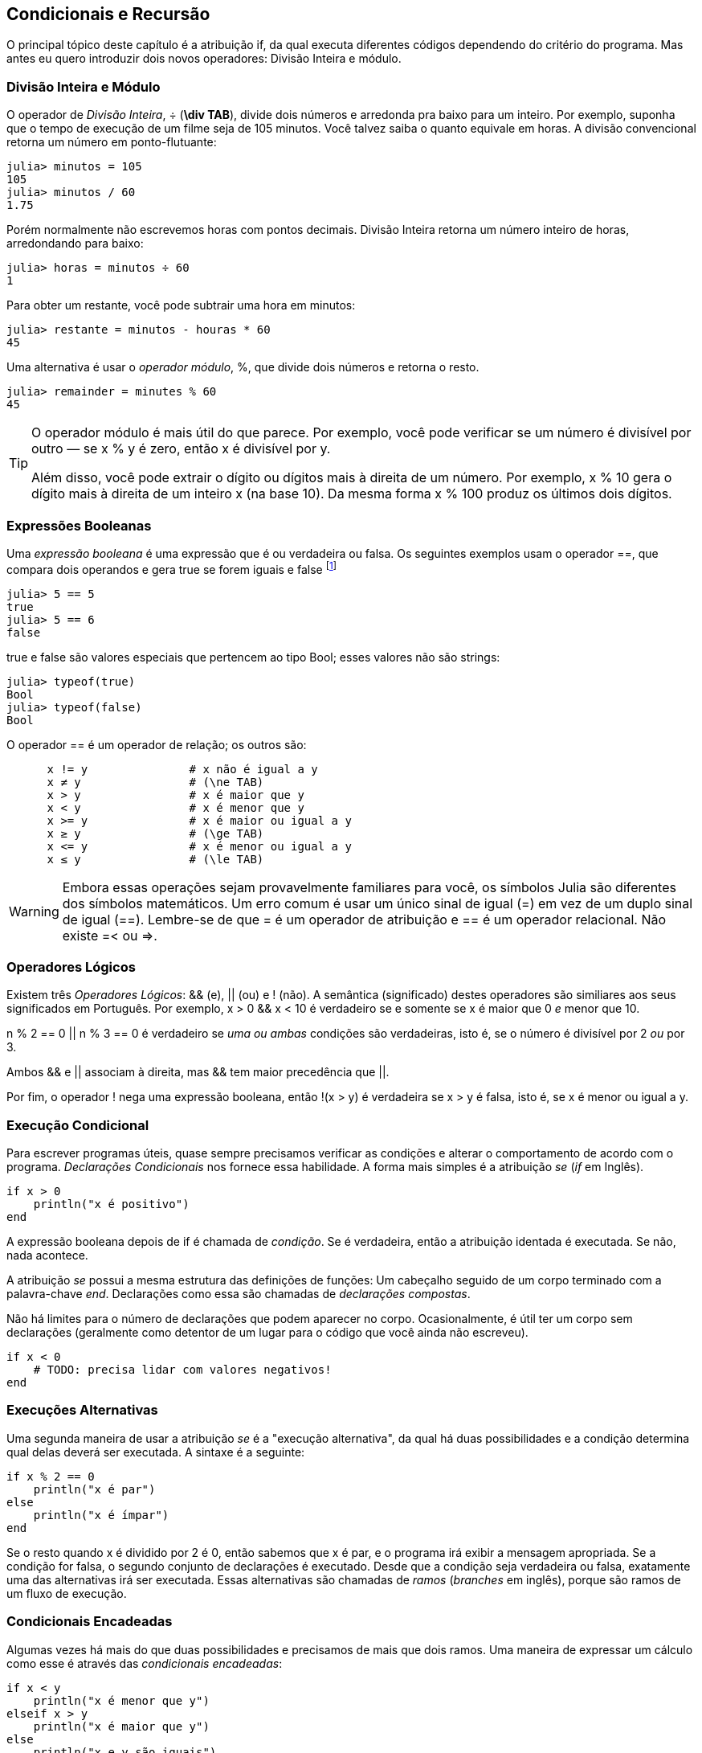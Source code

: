 [[chap05]]
== Condicionais e Recursão

O principal tópico deste capítulo é a atribuição +if+, da qual executa diferentes códigos dependendo do critério do programa. Mas antes eu quero introduzir dois novos operadores: Divisão Inteira e módulo.


=== Divisão Inteira e Módulo

O operador de _Divisão Inteira_, +÷+ (*+\div TAB+*), divide dois números e arredonda pra baixo para um inteiro. Por exemplo, suponha que o tempo de execução de um filme seja de 105 minutos. Você talvez saiba o quanto equivale em horas. A divisão convencional retorna um número em ponto-flutuante:
(((operador Divisão Inteira)))((("operador", "Base", "÷", see="operador Divisão Inteira")))((("÷", see="operador Divisão Inteira")))

[source,@julia-repl-test chap05]
----
julia> minutos = 105
105
julia> minutos / 60
1.75
----

Porém normalmente não escrevemos horas com pontos decimais. Divisão Inteira retorna um número inteiro de horas, arredondando para baixo:

[source,@julia-repl-test chap05]
----
julia> horas = minutos ÷ 60
1
----

Para obter um restante, você pode subtrair uma hora em minutos:

[source,@julia-repl-test chap05]
----
julia> restante = minutos - houras * 60
45
----

Uma alternativa é usar o _operador módulo_, +%+, que divide dois números e retorna o resto.
(((operador módulo)))((("operador", "Base", "%", see="operador módulo")))((("%", see="operador módulo")))

[source,@julia-repl-test chap05]
----
julia> remainder = minutes % 60
45
----

[TIP]
====
O operador módulo é mais útil do que parece. Por exemplo, você pode verificar se um número é divisível por outro — se +x % y+ é zero, então +x+ é divisível por +y+.

Além disso, você pode extrair o dígito ou dígitos mais à direita de um número. Por exemplo, +x % 10+ gera o dígito mais à direita de um inteiro +x+ (na base 10). Da mesma forma +x % 100+ produz os últimos dois dígitos.
====


=== Expressões Booleanas

Uma _expressão booleana_ é uma expressão que é ou verdadeira ou falsa.  Os seguintes exemplos usam o operador +==+, que compara dois operandos e gera +true+ se forem iguais e +false+ footnote:[_True_ e _False_ são comunente utilizadas nas linguagens de programação e são traduzidas, respectivamente como _verdadeiro_ e _falso_]
(((boolean expression)))(((true)))(((false)))

[source,@julia-repl-test]
----
julia> 5 == 5
true
julia> 5 == 6
false
----

+true+ e +false+ são valores especiais que pertencem ao tipo +Bool+; esses valores não são strings:
(((Bool)))((("tipo", "Base", "Bool", see="Bool")))

[source,@julia-repl-test]
----
julia> typeof(true)
Bool
julia> typeof(false)
Bool
----

O operador +==+ é um operador de relação; os outros são:
(((operador de relação)))(((==)))((("operador", "Base", "==", see="==")))

[source,julia]
----
      x != y               # x não é igual a y
      x ≠ y                # (\ne TAB)
      x > y                # x é maior que y
      x < y                # x é menor que y
      x >= y               # x é maior ou igual a y
      x ≥ y                # (\ge TAB)
      x <= y               # x é menor ou igual a y
      x ≤ y                # (\le TAB)
----

[WARNING]
====
Embora essas operações sejam provavelmente familiares para você, os símbolos Julia são diferentes dos símbolos matemáticos. Um erro comum é usar um único sinal de igual (+=+) em vez de um duplo sinal de igual (+==+). Lembre-se de que +=+ é um operador de atribuição e +==+ é um operador relacional. Não existe +=<+ ou +pass:[=>]+.
(((≠)))((("operador", "Base", "≠", see="≠")))((("!=", see="≠")))((("operador", "Base", "!=", see="≠")))(((>)))((("operador", "Base", ">", see=">")))(((<)))((("operador", "Base", "<", see="<")))(((≥)))((("operador", "Base", "≥", see="≥")))(((">=", see="≥")))((("operador", "Base", ">=", see="≥")))(((≤)))((("operador", "Base", "≤", see="≤")))((("pass:[&lt;=]", see="≤")))((("operador", "Base", "pass:[&lt;=]", see="≤")))
====


=== Operadores Lógicos

Existem três _Operadores Lógicos_: +&&+ (e), +||+ (ou) e +!+ (não). A semântica (significado) destes operadores são similiares aos seus significados em Português. Por exemplo, +x > 0 && x < 10+ é verdadeiro se e somente se +x+ é maior que 0 _e_ menor que +10+.
(((operador lógico)))(((&&)))(((||)))(((!)))

+n % 2 == 0 || n % 3 == 0+ é verdadeiro se _uma ou ambas_ condições são verdadeiras, isto é, se o número é divisível por 2 _ou_ por 3.

Ambos +&&+ e +||+ associam à direita, mas +&&+ tem maior precedência que +||+.

Por fim, o operador +!+ nega uma expressão booleana, então +!(x > y)+ é verdadeira se +x > y+ é falsa, isto é, se +x+ é menor ou igual a +y+.


=== Execução Condicional

Para escrever programas úteis, quase sempre precisamos verificar as condições e alterar o comportamento de acordo com o programa. _Declarações Condicionais_ nos fornece essa habilidade. A forma mais simples é a atribuição _se_ (_if_ em Inglês).
(((atribuição condicional)))(((if)))((("palavra-chave", "se", see="se")))(((atribuição se)))((("atribuição", "se", see="atribuição se")))

[source,julia]
----
if x > 0
    println("x é positivo")
end
----

A expressão booleana depois de +if+ é chamada de _condição_. Se é verdadeira, então a atribuição identada é executada. Se não, nada acontece. (((condição)))

A atribuição _se_ possui a mesma estrutura das definições de funções: Um cabeçalho seguido de um corpo terminado com a palavra-chave _end_. Declarações como essa são chamadas de _declarações compostas_.
(((declarações compostas)))(((end)))

Não há limites para o número de declarações que podem aparecer no corpo. Ocasionalmente, é útil ter um corpo sem declarações (geralmente como detentor de um lugar para o código que você ainda não escreveu).

[source,julia]
----
if x < 0
    # TODO: precisa lidar com valores negativos!
end
----


=== Execuções Alternativas

Uma segunda maneira de usar a atribuição _se_ é a "execução alternativa", da qual há duas possibilidades e a condição determina qual delas deverá ser executada. A sintaxe é a seguinte:
(((execução alternativa)))(((se não)))((("palavra-chame", "senão", see="se não")))

[source,julia]
----
if x % 2 == 0
    println("x é par")
else
    println("x é ímpar")
end
----

Se o resto quando +x+ é dividido por 2 é 0, então sabemos que +x+ é par, e o programa irá exibir a mensagem apropriada. Se a condição for falsa, o segundo conjunto de declarações é executado. Desde que a condição seja verdadeira ou falsa, exatamente uma das alternativas irá ser executada. Essas alternativas são chamadas de _ramos_ (_branches_ em inglês), porque são ramos de um fluxo de execução.
(((ramos)))


=== Condicionais Encadeadas

Algumas vezes há mais do que duas possibilidades e precisamos de mais que dois ramos. Uma maneira de expressar um cálculo como esse é através das _condicionais encadeadas_:
(((condicionais encadeadas)))(((se então)))((("palavra-chave", "se então", see="se então")))

[source,julia]
----
if x < y
    println("x é menor que y")
elseif x > y
    println("x é maior que y")
else
    println("x e y são iguais")
end
----

Novamente, exatamente um dos ramos será executado. Não há limites para o número de declarações +else if+. Se existir uma cláusula +else+, essa deve estar no final, mas não precisa haver uma.

[source,julia]
----
if escolha == "a"
    draw_a()
elseif escolha == "b"
    draw_b()
elseif escolha == "c"
    draw_c()
end
----

Cada condição é checada em ordem. Se a primeira for falsa, a próxima é checada e assim por diante. Se uma delas é verdadeira, o ramo correspondente é executado e a atribuição é encerrada. Se mais de uma condição é verdadeira, apenas o primeiro ramo verdadeiro é executado.


=== Condicionais Aninhadas

Uma condicional também pode ser aninhada com outra. Poderíamos ter escrito no exemplo da seção anterior da seguinte forma:
(((condicionais aninhadas)))

[source,julia]
----
if x == y
    println("x e y são iguais")
else
    if x < y
        println("x é menor que y")
    else
        println("x é maior que y")
    end
end
----

O condicional externo contém dois ramos. O primeiro ramo contém uma atribuição simples. O segundo ramo contém outra atribuição +if+, da qual possui dois ramos inserida nela. Esses dois ramos são declarações simples, embora também possam ter sido declarações condicionais.

Embora a indentação não obrigatório das declarações torne a estrutura aparente, _condicionais aninhadas_ tornam-se difíceis de ler muito rapidamente. É uma boa ideia evitá-los quando puder.
(((indentação)))

Operadores lógicos geralmente fornecem uma maneira de simplificar instruções condicionais aninhadas. Por exemplo, podemos reescrever o seguinte código usando uma única condicional:

[source,julia]
----
if 0 < x
    if x < 10
        println("x é um número positivo de um dígito.")
    end
end
----

A atribuição +print+ executa somente se passarmos pelos dois condicionais, para que possamos obter o mesmo efeito com operador +&&+:

[source,julia]
----
if 0 < x && x < 10
    println("x é um número positivo de um dígito.")
end
----

Para esse tipo de condição, Julia fornece uma sintaxe mais concisa:

[source,julia]
----
if 0 < x < 10
    println("x é um número positivo de um dígito.")
end
----


[[recursion]]
=== Recursão

É permitido que uma função chame outra; também é permitido uma função se chamar. Pode não ser óbvio por que isso é uma coisa boa, mas acaba sendo uma das coisas mais mágicas que um programa pode fazer. Por exemplo, observe a seguinte função:
(((contagem regressiva)))((("função", "definido pelo programador", "contagem regressiva", see="contagem")))

[source,@julia-setup chap05]
----
function contagem_regressiva(n)
    if n ≤ 0
        println("Vai!")
    else
        print(n, " ")
        contagem_regressiva(n-1)
    end
end
----

Se +n+ é 0 ou negativo, será exibido a palavra, +"Vai!"+ de outra forma, exibirá +n+ e executará a função chamada +contagem_regressiva+ — a própria — passando +n-1+ como argumento.

O que acontece se chamarmos uma função como essa?

[source,@julia-repl-test chap05]
----
julia> contagem_regressiva(3)
3 2 1 Vai!
----

A execução de +contagem_regressiva+ começa com +n = 3+, e desde que +n+ seja maior que 0, terá como saída o valor 3, e depois executa ela mesma...

pass:[&#8193;]A execução de +contagem_regressiva+ começa com +n = 2+, e desde que +n+ seja maior que 0, pass:[<br/>&#8193;&#8193;]terá como saída o valor 2, e depois executa ela mesma ...

pass:[&#8193;&#8193;]A execução de +contagem_regressiva+ começa com +n = 1+, e desde que +n+ seja maior que 0, pass:[<br/>&#8193;&#8193;&#8193;]terá como saída o valor 1, e depois executa ela mesma ...

pass:[&#8193;&#8193;&#8193;]A execução de +contagem_regressiva+ começa com +n = 0+, e desde que +n+ seja maior que pass:[<br/>&#8193;&#8193;&#8193;&#8193;]0, terá como saída uma palavra, +"Vai!"+ e depois retorna.

pass:[&#8193;&#8193;]A contagem regressiva que obteve +n = 1+ retorna.

pass:[&#8193;]A contagem regressiva que obteve +n = 2+ retorna.

A contagem regressiva que obteve +n = 3+ retorna.

E então você voltará para +Main+.

Uma função que chama a si mesma é chamada de _recursiva_; o processo de executar ela é chamada de _recursão_.
(((função recursiva)))(((recursão)))

Um outro exemplo, podemos escrever uma função que imprime uma string latexmath:[\(n\)] vezes.
(((printn)))((("função", "definido pelo programador", "printn", see="printn")))

[source,julia]
----
function imprima_n(s, n)
    if n ≤ 0
        return
    end
    println(s)
    printn(s, n-1)
end
----

Se +n pass:[&lt;]= 0+ a atribuição +return+ sai da função. O fluxo de execução retorna imediatamente para o chamador e as linhas restantes da função não são executadas.
(((return)))((("palavra-chave", "return", see="return")))(((return statement)))((("atribuição", "return", see="atribuição de retorno")))

O restante da função é similar a +contagem_regressiva+: Exibirá +s+ e chamará a si mesmo para exibir +s+ latexmath:[\(n-1\)] várias vezes. Portanto, o número de linhas de saída é latexmath:[\(1 + (n - 1)\)], o que soma latexmath:[\(n\)].

Para exemplos simples como esse, provavelmente é mais fácil usar um loop +for+. Mas veremos exemplos mais tarde que são difíceis de escrever com um loop +for+ e fáceis de escrever com recursão; portanto, é bom começar cedo.

=== Diagramas de Pilhas para funções recursivas

Em <<stack_diagrams>>, usamos um diagrama de pilha para representar o estado de um programa durante uma chamada de função. O mesmo tipo de diagrama pode ajudar a interpretar uma função recursiva.
(((diagrama de pilha)))

Sempre que uma função é chamada, o Julia cria um quadro para conter as variáveis e parâmetros locais da função. Para uma função recursiva, pode haver mais de um quadro na pilha ao mesmo tempo.
(((quadro)))

[[fig05-1]]
.Diagrama de Pilha
image::images/fig51.svg[]


<<fig05-1>> mostra um diagrama de pilha para +contagem_regressiva+ chamada com +n = 3+.

Como sempre, o topo para pilha é o quadro para +Main+. Está vazio porque não criamos nenhuma variável em +Main+ ou passamos algum argumentos para ela.

Os quatro quadros de +contagem_regressiva+ têm valores diferentes para o parâmetro +n+. A parte inferior da pilha, onde +n=0+, é chamada de _caso base_. Não faz uma chamada recursiva, portanto não há mais quadros.
(((caso base)))

===== Exercício 5-1

Como exercício, desenhe um diagrama de pilha para +printn+ chamado com +s = "Olá"+ e +n = 2+. Depois, escreva uma função chamada +do_n+ que pega um objeto de função e um número, +n+, como argumento, e que chama a função dada latexmath:[\(n\)] times.

=== Recursão Infinita

Se uma recursão nunca atinge o caso base, ele continua fazendo chamadas recursivas para sempre e o programa nunca termina. Isso é conhecido como _recursão infinita_, e geralmente isso não é uma boa ideia. Aqui está um programa pequeno com uma recursão infinita:
(((recursão infinita)))(((recursão)))((("função", "definido pelo programador", "recursão", see="recursão")))

[source,julia]
----
function recursão()
    recursão()
end
----

Na maioria dos ambientes de programação, um programa com recursão infinita realmente não é executado para sempre. O Julia exibe uma mensagem de erro quando a profundidade máxima de recursão é atingida:

[source,jlcon]
----
julia> recursão()
ERROR: StackOverflowError:
Stacktrace:
 [1] recurse() at ./REPL[1]:2 (repeats 80000 times)
----

Esse rastreamento de pilha é um pouco maior do que vimos no capítulo anterior. Quando o erro ocorre, existem 80000 quadros de +recursão+ na pilha!
(((rastreamento de pilha)))(((StackOverflowError)))((("Erro", "Core", "StackOverflowError", see="StackOverflowError")))

Se você encontrar uma recursão infinita por acidente, revise sua função para confirmar se há um caso base que não faz uma chamada recursiva. E se houver um caso base, verifique se você está garantindo para alcançá-lo.


=== Entradas de Teclado

Os programas que escrevemos até agora não aceitam nenhuma entrada do usuário. Eles apenas fazem a mesma coisa todas as vezes.

Julia fornece uma função interna chamada +readline+ que interrompe o programa e aguarda o usuário digitar algo. Quando o usuário pressiona +RETURN+ ou +ENTER+, o programa é retomado e +readline+ retorna o que o usuário digitou como uma sequência de caracteres.
(((readline)))((("function", "Base", "readline", see="readline")))

[source,jlcon]
----
julia> texto = readline()
O que você está esperando?
"O que você está esperando?"
----

Antes de receber informações do usuário, é uma boa ideia imprimir um prompt informando ao usuário o que digitar:
(((prompt)))

[source,jlcon]
----
julia> print("Quem és tu? "); readline()
Quem és tu? Sou Hermanoteu da Pentescopéia, irmão da Micalatéia.
"Sou Hermanoteu da Pentescopéia, irmão da Micalatéia."
----

Um ponto e vírgula +;+ permite colocar multiplas atribuições na mesma linha. No REPL apenas a última atribuição retornará seu valor.
(((;)))

Se você espera que o usuário digite um número inteiro, tente converter o valor de retorno para +Int64+:

[source,jlcon]
----
julia> println("Qual é a velocidade da velocidade do ar de uma andorinha sem carga? "); speed = readline()
Qual é a velocidade da velocidade do ar de uma andorinha sem carga?
42
"42"
julia> parse(Int64, speed)
42
----

Mas se o usuário digitar algo diferente de uma sequência de dígitos, você receberá um erro:
(((analisar)))

[source,jlcon]
----
julia> println("Qual é a velocidade da velocidade do ar de uma andorinha sem carga? "); velocidade = readline()
Qual é a velocidade da velocidade do ar de uma andorinha sem carga?
Como assim, uma andorinha africana ou européia?
"Como assim, uma andorinha africana ou européia?"
julia> parse(Int64, speed)
ERROR: ArgumentError: invalid base 10 digit 'C' in "Como assim, uma andorinha africana ou européia?"
[...]
----

Veremos como lidar com esse tipo de erro posteriormente.
(((Erro de Argumento)))


=== Debugando

Quando ocorre um erro de sintaxe ou de tempo de execução, a mensagem de erro contém muitas informações, mas pode ser avassaladora. As partes mais úteis são geralmente:
(((debugando)))

* Que tipo de erro foi, e

* Onde ocorreu.

Os erros de sintaxe geralmente são fáceis de encontrar, mas existem algumas dicas. Em geral, as mensagens de erro indicam onde o problema foi descoberto, mas o erro real pode ser anterior no código, às vezes em uma linha anterior.

O mesmo vale para erros de tempo de execução. Suponha que você esteja tentando calcular uma taxa de sinal/ruído em decibéis. A fórmula é

[latexmath]
++++
\begin{equation}
{SNR_{\mathrm{db}} = 10 \log_{10} \frac{P_{\mathrm{sinal}}}{P_{\mathrm{ruido}}}\ .}
\end{equation}
++++

Em Julia, você pode escrever algo como isto:

[source,julia]
----
potência_do_sinal = 9
potência_do_ruido = 10
razão = potência_do_sinal ÷ potência_do_ruido
decibéis = 10 * log10(razão)
print(decibeis)
----

E você obtém:

[source,julia]
----
-Inf
----

Esse não era um resultado que você estava esperando.

Para encontrar o erro, pode ser útil imprimir o valor da razão, que acaba sendo 0. O problema está na linha 3, que usa a Divisão do piso em vez da Divisão do ponto flutuante.

[WARNING]
====
Você deve ler atentamente as mensagens de erro, mas não presuma que tudo o que elas dizem está correto.
====


=== Glossário

Divisão Inteira::
Um operador, denotado +÷+, que divide dois números e arredonda para baixo (em direção ao infinito negativo) para um número inteiro.
(((Divisão Inteira)))

operador módulo::
Um operador, indicado com um sinal de porcentagem (%), que trabalha com números inteiros e retorna o restante quando um número é dividido por outro.
(((operador módulo)))

expressão booleana::
Uma expressão cujo os valores são ou +true+ ou +false+.
(((expressão booleana)))

operador relacional::
Um dos operadores que compara operandos: +==+, +≠+ (+!=+), +>+, +<+, +≥+ (+>=+), e +≤+ (+pass:[&lt;=]+).
(((operador relacional)))

operador lógico::
Um dos operadores que combina expressões booleanas: +&&+ (e), +||+ (ou), e +!+ (não).
(((operador lógico)))

atribuição condicional::
Uma atribuição que controla o fluxo de execução dependendo de alguma condição.
(((atribuição condicional)))

condição::
A expressão boleana em uma atribuição condicional que determina qual ramo executará.
(((condição)))

atribuição composta::
Uma atribuição que consiste em um cabeçalho e um corpo. O corpo é terminado com a palavra-chave +end+.
(((atribuição composta)))

ramos::
Uma das sequências alternativas de atribuições em uma atribuição condicional.
(((ramos)))

atribuição encadeada::
Uma atribuição condicional com uma série de ramos alternativos.
(((atribuição encadeada)))

condicional aninhada::
Uma atribuição condicional que aparece em um dos ramos de outra atribuição condicional.
(((condicional aninhada)))

atribuição de retorno::
Uma atribuição que faz com que uma função pare de executar imediatamente e retorne para o chamador da função.
(((atribuição de retorno)))

recursão::
O processo de chamar a função que está sendo executada.
(((recursão)))

caso base::
Uma ramo condicional de uma função recursiva que não faz um chamado recursivo.
(((caso base)))

recursão infinita::
Uma recursão que não tem um caso base, ou nunca atinge ela. Eventualmente, uma recursão infinita causa um erro de tempo de execução.
(((recursão infinita)))


=== Exercícios

[[ex05-1]]
===== Exercício 5-2

A função +tempo+ retorna o tempo médio atual de Greenwich em segundos desde “a época”, que é um tempo arbitrário usado como ponto de referência. Nos sistemas UNIX, a época é 1 de janeiro de 1970.
(((tempo)))((("função", "Base", "hora", see="hora")))

[source,@julia-repl]
----
tempo()
----

Escreva um script que leia a hora atual e a converta para uma hora do dia em horas, minutos e segundos, mais o número de dias desde a época.

[[ex05-2]]
===== Exercício 5-3

O Último Teorema de Fermat diz que não existem inteiros positivos latexmath:[\(a\)], latexmath:[\(b\)], e latexmath:[\(c\)] tais que
(((Último Teorema de Fermat)))

[latexmath]
++++
\begin{equation}
{a^n + b^n = c^n}
\end{equation}
++++

para qualquer valor de latexmath:[\(n\)] maior que 2.

. Escreva uma função chamada +fermat+ que coleta quatro parâmetros — +a+, +b+, +c+ e +n+ — e verifica se o Teorema de Fermat é valido. Se +n+ é maior que 2 e +pass:[a^n + b^n == c^n]+ o programa deve imprimir, "Oloco, Fermat estava errado!" caso contrário o programa deve imprimir, "Não, isso não funciona."
(((fermat)))((("função", "definido pelo programador", "fermat", see="fermat")))

. Escreva uma função que solicite ao usuário que insira valores para +a+, +b+, +c+ e +n+, converta-os em números inteiros e use +fermat+ para verificar se violam o teorema de Fermat.

[[ex05-3]]
===== Exercise 5-4

Se você receber três gravetos, poderá ou não ser capaz de organizá-los em um triângulo. Por exemplo, se um dos gravetos tiver 12 centímetros de comprimento e os outros dois um centímetro, você não conseguirá colocar os gravetos curtos no meio. Para três comprimentos, há um teste simples para verificar se é possível formar um triângulo:

[TIP]
====
Se qualquer um dos três comprimentos for maior que a soma dos outros dois, não será possível formar um triângulo. Caso contrário, você pode. (Se a soma de dois comprimentos for igual ao terceiro, eles formarão o que é chamado de triângulo "degenerado".)
====

. Escreva uma função chamada +triangulo+ que aceite três números inteiros como argumentos e imprima “Sim” ou “Não”, dependendo de você poder ou não formar um triângulo a partir de gravetos com os comprimentos especificados.
(((triangulo)))((("função", "definido pelo programador", "é triângulo", see="é triângulo")))

. Escreva uma função que solicite ao usuário a inserção de três comprimentos de gravetos, os converta em números inteiros e use +triangulo+ para verificar se os gravetos com os comprimentos especificados podem formar um triângulo.

[[ex05-4]]
===== Exercício 5-5

Qual é a saída do seguinte programa? Desenhe um diagrama de pilha que mostre o estado do programa quando imprimir o resultado.
(((diagrama de pilha)))(((recursão)))

[source,julia]
----
function recursão(n, s)
    if n == 0
        println(s)
    else
        recursão(n-1, n+s)
    end
end

recursão(3, 0)
----

. O que aconteceria se você chamasse essa função assim: +recursão(-1, 0)+?

. Escreva uma sequência de documentos que explique tudo o que alguém precisa saber para usar essa função (e nada mais).

Os exercícios a seguir usam o módulo +ThinkJulia+, descrito no <<chap04>>:

[[ex05-5]]
===== Exercício 5-6

Leia a função a seguir e veja se você consegue descobrir o que ela faz (veja os exemplos em <<chap04>>). Em seguida, execute-o e veja se você acertou.

[source,julia]
----
function desenhe(t, comprimento, n)
    if n == 0
        return
    end
    angulo = 50
    forward(t, comprimento*n)
    turn(t, -angulo)
    draw(t, comprimento, n-1)
    turn(t, 2*angle)
    draw(t, comprimento, n-1)
    turn(t, -angulo)
    forward(t, -comprimento*n)
end
----

[[ex05-6]]
===== Exercício 5-7

[[fig05-2]]
.A curva de Koch
image::images/fig52.svg[]


A curva de Koch é um fractal que se parece com <<fig05-2>>. Para desenhar uma curva de Koch com comprimento latexmath:[\(x\)], tudo que você precisa fazer é:
(((curva de Koch)))(((fractal)))

. Desenhe uma curva de Koch com comprimento latexmath:[\(\frac{x}{3}\)].

. Gire 60° para esquerda

. Desenhe uma curva de Koch com comprimento latexmath:[\(\frac{x}{3}\)].

. Gire 120° para direita.

. Desenhe uma curva de Koch com comprimento latexmath:[\(\frac{x}{3}\)].

. Gire 60° para esquerda.

. Desenhe uma curva de Koch com comprimento latexmath:[\(\frac{x}{3}\)].

A exceção é se latexmath:[\(x\)] for menor que 3: neste caso, você só desenha uma linha reta de comprimento latexmath:[\(x\)].

. Escreva uma função chamada +koch+ que considere uma tartaruga e um comprimento como parâmetros e que use a tartaruga para desenhar uma curva de Koch com o comprimento especificado.
(((koch)))((("function", "definido pelo programador", "koch", see="koch")))

. Escreva uma função chamada + floco de neve + que desenhe três curvas de Koch para fazer o contorno de um floco de neve.
(((floco de neve)))((("function", "definido pelo programador", "floco de neve", see="floco de neve")))

. A curva de Koch pode ser generalizada de várias maneiras. Veja https://en.wikipedia.org/wiki/Koch_snowflake para exemplos e implemente o seu favorito.
